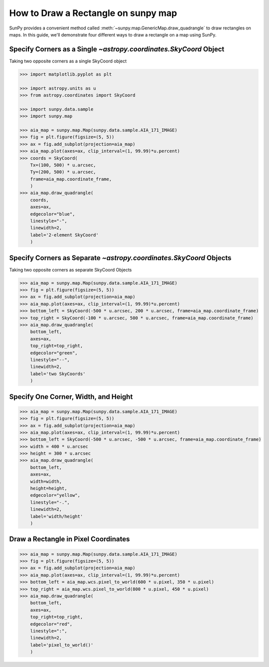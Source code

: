 .. _sunpy-how-to-create-rectangle-on-map:

************************************
How to Draw a Rectangle on sunpy map
************************************


SunPy provides a convenient method called :meth:`~sunpy.map.GenericMap.draw_quadrangle` to draw rectangles on maps. 
In this guide, we'll demonstrate four different ways to draw a rectangle on a map using SunPy.

Specify Corners as a Single `~astropy.coordinates.SkyCoord` Object
==================================================================

Taking two opposite corners as a single SkyCoord object

.. code-block:: python

    >>> import matplotlib.pyplot as plt

    >>> import astropy.units as u
    >>> from astropy.coordinates import SkyCoord

    >>> import sunpy.data.sample
    >>> import sunpy.map

    >>> aia_map = sunpy.map.Map(sunpy.data.sample.AIA_171_IMAGE)
    >>> fig = plt.figure(figsize=(5, 5))
    >>> ax = fig.add_subplot(projection=aia_map)
    >>> aia_map.plot(axes=ax, clip_interval=(1, 99.99)*u.percent)
    >>> coords = SkyCoord(
        Tx=(100, 500) * u.arcsec,
        Ty=(200, 500) * u.arcsec,
        frame=aia_map.coordinate_frame,
        )
    >>> aia_map.draw_quadrangle(
        coords,
        axes=ax,
        edgecolor="blue",
        linestyle="-",
        linewidth=2,
        label='2-element SkyCoord'
        )

Specify Corners as Separate `~astropy.coordinates.SkyCoord` Objects
===================================================================

Taking two opposite corners as separate SkyCoord Objects

.. code-block:: python

    >>> aia_map = sunpy.map.Map(sunpy.data.sample.AIA_171_IMAGE)
    >>> fig = plt.figure(figsize=(5, 5))
    >>> ax = fig.add_subplot(projection=aia_map)
    >>> aia_map.plot(axes=ax, clip_interval=(1, 99.99)*u.percent)
    >>> bottom_left = SkyCoord(-500 * u.arcsec, 200 * u.arcsec, frame=aia_map.coordinate_frame)
    >>> top_right = SkyCoord(-100 * u.arcsec, 500 * u.arcsec, frame=aia_map.coordinate_frame)
    >>> aia_map.draw_quadrangle(
        bottom_left,
        axes=ax,
        top_right=top_right,
        edgecolor="green",
        linestyle="--",
        linewidth=2,
        label='two SkyCoords'
        )

Specify One Corner, Width, and Height
=====================================

.. code-block:: python

    >>> aia_map = sunpy.map.Map(sunpy.data.sample.AIA_171_IMAGE)
    >>> fig = plt.figure(figsize=(5, 5))
    >>> ax = fig.add_subplot(projection=aia_map)
    >>> aia_map.plot(axes=ax, clip_interval=(1, 99.99)*u.percent)
    >>> bottom_left = SkyCoord(-500 * u.arcsec, -500 * u.arcsec, frame=aia_map.coordinate_frame)
    >>> width = 400 * u.arcsec
    >>> height = 300 * u.arcsec
    >>> aia_map.draw_quadrangle(
        bottom_left,
        axes=ax,
        width=width,
        height=height,
        edgecolor="yellow",
        linestyle="-.",
        linewidth=2,
        label='width/height'
        )

Draw a Rectangle in Pixel Coordinates
=====================================

.. code-block:: python

    >>> aia_map = sunpy.map.Map(sunpy.data.sample.AIA_171_IMAGE)
    >>> fig = plt.figure(figsize=(5, 5))
    >>> ax = fig.add_subplot(projection=aia_map)
    >>> aia_map.plot(axes=ax, clip_interval=(1, 99.99)*u.percent)
    >>> bottom_left = aia_map.wcs.pixel_to_world(600 * u.pixel, 350 * u.pixel)
    >>> top_right = aia_map.wcs.pixel_to_world(800 * u.pixel, 450 * u.pixel)
    >>> aia_map.draw_quadrangle(
        bottom_left,
        axes=ax,
        top_right=top_right,
        edgecolor="red",
        linestyle=":",
        linewidth=2,
        label='pixel_to_world()'
        )